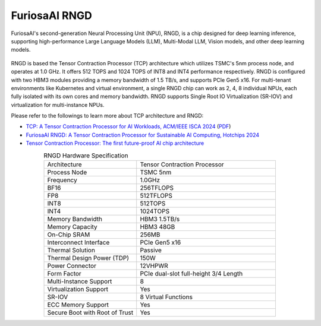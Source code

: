 .. _RNGD:

**********************************
FuriosaAI RNGD
**********************************

FuriosaAI's second-generation Neural Processing Unit (NPU), RNGD, is a chip designed for deep learning inference,
supporting high-performance Large Language Models (LLM), Multi-Modal LLM, Vision models,
and other deep learning models.

.. figure:: ../_static/imgs/rngd_card.webp
  :alt: FuriosaAI RNGD
  :class: only-dark
  :width: 650px
  :align: center

.. figure:: ../_static/imgs/rngd_card.webp
  :alt: FuriosaAI RNGD
  :class: only-light
  :width: 650px
  :align: center


RNGD is based the Tensor Contraction Processor (TCP) architecture which
utilizes TSMC's 5nm process node, and operates at 1.0 GHz. It offers 512 TOPS and 1024 TOPS of INT8 and INT4
performance respectively. RNGD is configured with two HBM3 modules providing a memory bandwidth of 1.5 TB/s,
and supports PCIe Gen5 x16. For multi-tenant environments like Kubernetes and virtual environment,
a single RNGD chip can work as 2, 4, 8 individual NPUs, each fully isolated with its own cores and memory bandwidth.
RNGD supports Single Root IO Virtualization (SR-IOV) and virtualization for multi-instance NPUs.

Please refer to the followings to learn more about TCP architecture and RNGD:

* `TCP: A Tensor Contraction Processor for AI Workloads, ACM/IEEE ISCA 2024 <https://ieeexplore.ieee.org/document/10609575>`_ (`PDF <https://furiosa.ai/download/FuriosaAI-tensor-contraction-processor-isca24>`_)
* `FuriosaAI RNGD: A Tensor Contraction Processor for Sustainable AI Computing, Hotchips 2024 <https://hc2024.hotchips.org/#clip=8jnhm5vdlsow>`_
* `Tensor Contraction Processor: The first future-proof AI chip architecture <https://furiosa.ai/blog/tensor-contraction-processor-ai-chip-architecture>`_


.. list-table:: RNGD Hardware Specification
   :align: center
   :widths: 200 300

   * - Architecture
     - Tensor Contraction Processor
   * - Process Node
     - TSMC 5nm
   * - Frequency
     - 1.0GHz
   * - BF16
     - 256TFLOPS
   * - FP8
     - 512TFLOPS
   * - INT8
     - 512TOPS
   * - INT4
     - 1024TOPS
   * - Memory Bandwidth
     - HBM3 1.5TB/s
   * - Memory Capacity
     - HBM3 48GB
   * - On-Chip SRAM
     - 256MB
   * - Interconnect Interface
     - PCIe Gen5 x16
   * - Thermal Solution
     - Passive
   * - Thermal Design Power (TDP)
     - 150W
   * - Power Connector
     - 12VHPWR
   * - Form Factor
     - PCIe dual-slot full-height 3/4 Length
   * - Multi-Instance Support
     - 8
   * - Virtualization Support
     - Yes
   * - SR-IOV
     - 8 Virtual Functions
   * - ECC Memory Support
     - Yes
   * - Secure Boot with Root of Trust
     - Yes

